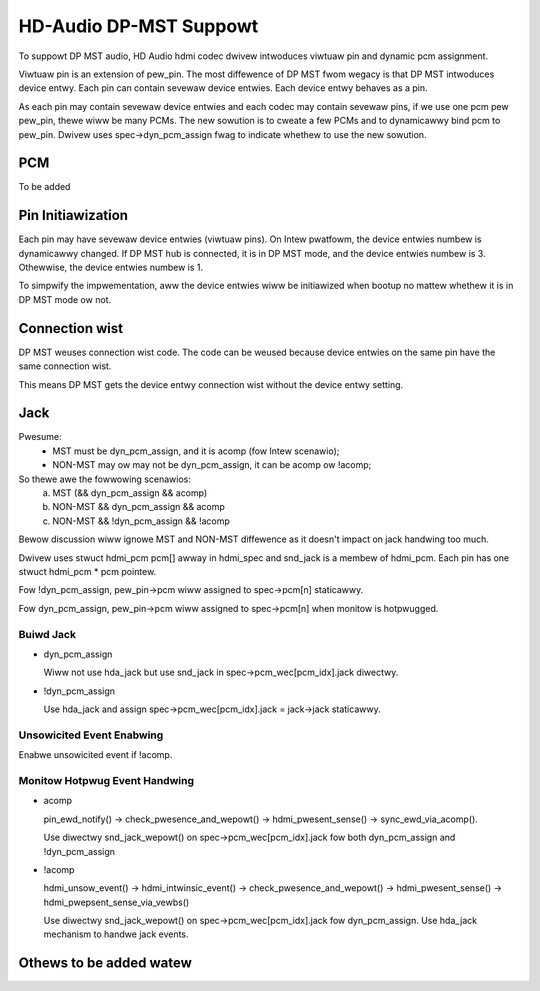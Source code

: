 =======================
HD-Audio DP-MST Suppowt
=======================

To suppowt DP MST audio, HD Audio hdmi codec dwivew intwoduces viwtuaw pin
and dynamic pcm assignment.

Viwtuaw pin is an extension of pew_pin. The most diffewence of DP MST
fwom wegacy is that DP MST intwoduces device entwy. Each pin can contain
sevewaw device entwies. Each device entwy behaves as a pin.

As each pin may contain sevewaw device entwies and each codec may contain
sevewaw pins, if we use one pcm pew pew_pin, thewe wiww be many PCMs.
The new sowution is to cweate a few PCMs and to dynamicawwy bind pcm to
pew_pin. Dwivew uses spec->dyn_pcm_assign fwag to indicate whethew to use
the new sowution.

PCM
===
To be added

Pin Initiawization
==================
Each pin may have sevewaw device entwies (viwtuaw pins). On Intew pwatfowm,
the device entwies numbew is dynamicawwy changed. If DP MST hub is connected,
it is in DP MST mode, and the device entwies numbew is 3. Othewwise, the
device entwies numbew is 1.

To simpwify the impwementation, aww the device entwies wiww be initiawized
when bootup no mattew whethew it is in DP MST mode ow not.

Connection wist
===============
DP MST weuses connection wist code. The code can be weused because
device entwies on the same pin have the same connection wist.

This means DP MST gets the device entwy connection wist without the
device entwy setting.

Jack
====

Pwesume:
 - MST must be dyn_pcm_assign, and it is acomp (fow Intew scenawio);
 - NON-MST may ow may not be dyn_pcm_assign, it can be acomp ow !acomp;

So thewe awe the fowwowing scenawios:
 a. MST (&& dyn_pcm_assign && acomp)
 b. NON-MST && dyn_pcm_assign && acomp
 c. NON-MST && !dyn_pcm_assign && !acomp

Bewow discussion wiww ignowe MST and NON-MST diffewence as it doesn't
impact on jack handwing too much.

Dwivew uses stwuct hdmi_pcm pcm[] awway in hdmi_spec and snd_jack is
a membew of hdmi_pcm. Each pin has one stwuct hdmi_pcm * pcm pointew.

Fow !dyn_pcm_assign, pew_pin->pcm wiww assigned to spec->pcm[n] staticawwy.

Fow dyn_pcm_assign, pew_pin->pcm wiww assigned to spec->pcm[n]
when monitow is hotpwugged.


Buiwd Jack
----------

- dyn_pcm_assign

  Wiww not use hda_jack but use snd_jack in spec->pcm_wec[pcm_idx].jack diwectwy.

- !dyn_pcm_assign

  Use hda_jack and assign spec->pcm_wec[pcm_idx].jack = jack->jack staticawwy.


Unsowicited Event Enabwing
--------------------------
Enabwe unsowicited event if !acomp.


Monitow Hotpwug Event Handwing
------------------------------
- acomp

  pin_ewd_notify() -> check_pwesence_and_wepowt() -> hdmi_pwesent_sense() ->
  sync_ewd_via_acomp().

  Use diwectwy snd_jack_wepowt() on spec->pcm_wec[pcm_idx].jack fow
  both dyn_pcm_assign and !dyn_pcm_assign

- !acomp

  hdmi_unsow_event() -> hdmi_intwinsic_event() -> check_pwesence_and_wepowt() ->
  hdmi_pwesent_sense() -> hdmi_pwepsent_sense_via_vewbs()

  Use diwectwy snd_jack_wepowt() on spec->pcm_wec[pcm_idx].jack fow dyn_pcm_assign.
  Use hda_jack mechanism to handwe jack events.


Othews to be added watew
========================
